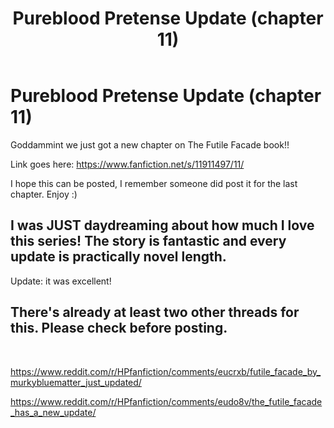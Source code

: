 #+TITLE: Pureblood Pretense Update (chapter 11)

* Pureblood Pretense Update (chapter 11)
:PROPERTIES:
:Author: ericonr
:Score: 10
:DateUnix: 1580180510.0
:DateShort: 2020-Jan-28
:FlairText: Recommendation
:END:
Goddammint we just got a new chapter on The Futile Facade book!!

Link goes here: [[https://www.fanfiction.net/s/11911497/11/]]

I hope this can be posted, I remember someone did post it for the last chapter. Enjoy :)


** I was JUST daydreaming about how much I love this series! The story is fantastic and every update is practically novel length.

Update: it was excellent!
:PROPERTIES:
:Author: fightree
:Score: 4
:DateUnix: 1580188192.0
:DateShort: 2020-Jan-28
:END:


** There's already at least two other threads for this. Please check before posting.

​

[[https://www.reddit.com/r/HPfanfiction/comments/eucrxb/futile_facade_by_murkybluematter_just_updated/]]

[[https://www.reddit.com/r/HPfanfiction/comments/eudo8v/the_futile_facade_has_a_new_update/]]
:PROPERTIES:
:Author: rpeh
:Score: 4
:DateUnix: 1580196085.0
:DateShort: 2020-Jan-28
:END:
